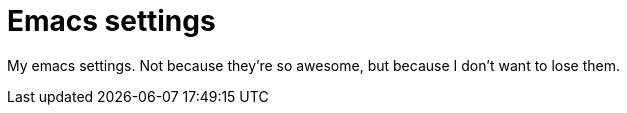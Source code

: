 = Emacs settings

My emacs settings. 
Not because they're so awesome, but because I don't want to lose them.
